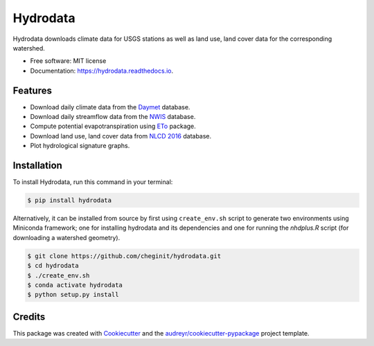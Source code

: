 Hydrodata
=========


.. image:: https://img.shields.io/pypi/v/hydrodata.svg
        :target: https://pypi.python.org/pypi/hydrodata

.. image:: https://travis-ci.com/cheginit/hydrodata.svg?branch=master
        :target: https://travis-ci.com/cheginit/hydrodata.svg?branch=master

.. image:: https://readthedocs.org/projects/hydrodata/badge/?version=latest
        :target: https://hydrodata.readthedocs.io/en/latest/?badge=latest
        :alt: Documentation Status

.. image:: https://zenodo.org/badge/237573928.svg
   :target: https://zenodo.org/badge/latestdoi/237573928

Hydrodata downloads climate data for USGS stations as well as land use, land cover data for the corresponding watershed.


* Free software: MIT license
* Documentation: https://hydrodata.readthedocs.io.


Features
--------

* Download daily climate data from the `Daymet <https://daymet.ornl.gov/>`__ database.
* Download daily streamflow data from the `NWIS <https://nwis.waterdata.usgs.gov/nwis>`__ database.
* Compute potential evapotranspiration using `ETo <https://eto.readthedocs.io/en/latest/>`__ package.
* Download land use, land cover data from `NLCD 2016 <https://www.mrlc.gov/>`__ database.
* Plot hydrological signature graphs.


Installation
------------

To install Hydrodata, run this command in your terminal:

.. code-block:: console

    $ pip install hydrodata


Alternatively, it can be installed from source by first using ``create_env.sh`` script to generate two environments using Miniconda framework; one for installing hydrodata and its dependencies and one for running the `nhdplus.R` script (for downloading a watershed geometry).

.. code-block:: console

    $ git clone https://github.com/cheginit/hydrodata.git
    $ cd hydrodata
    $ ./create_env.sh
    $ conda activate hydrodata
    $ python setup.py install


Credits
-------

This package was created with Cookiecutter_ and the `audreyr/cookiecutter-pypackage`_ project template.

.. _Cookiecutter: https://github.com/audreyr/cookiecutter
.. _`audreyr/cookiecutter-pypackage`: https://github.com/audreyr/cookiecutter-pypackage
